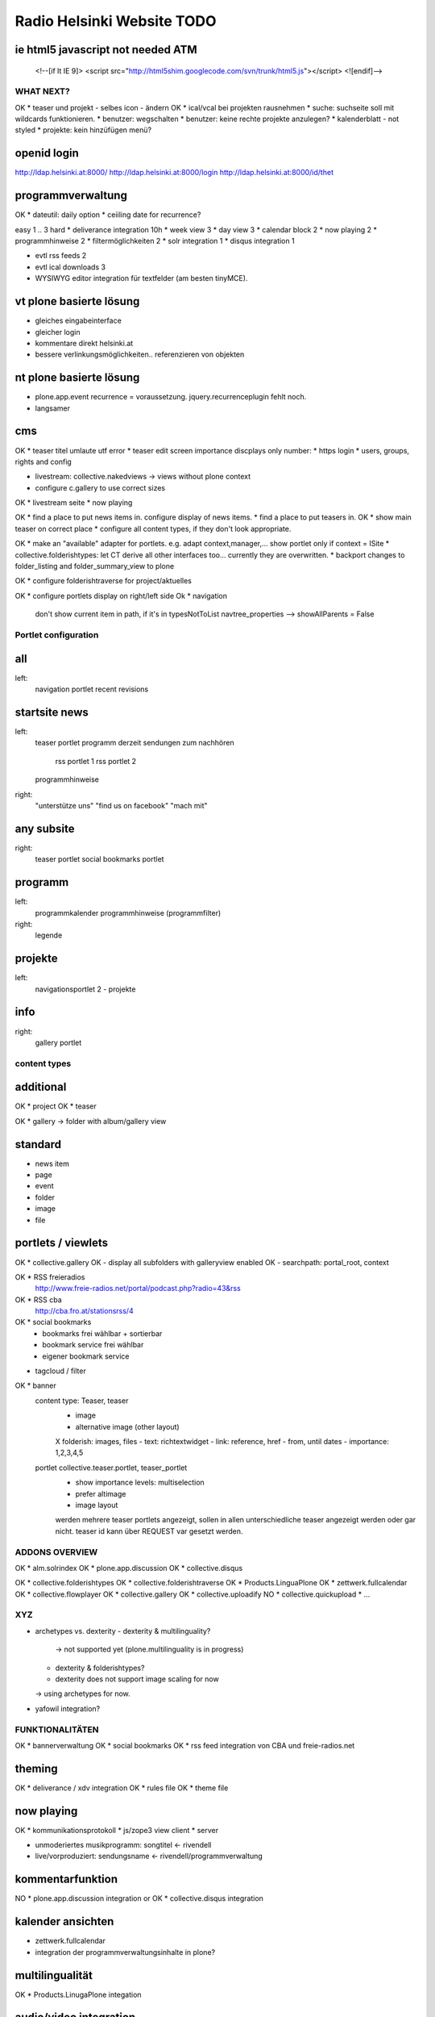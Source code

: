 ===========================
Radio Helsinki Website TODO
===========================

ie html5 javascript not needed ATM
----------------------------------
  <!--[if lt IE 9]>
  <script src="http://html5shim.googlecode.com/svn/trunk/html5.js"></script>
  <![endif]-->



WHAT NEXT?
==========

OK * teaser und projekt - selbes icon - ändern
OK * ical/vcal bei projekten rausnehmen
* suche: suchseite soll mit wildcards funktionieren.
* benutzer: wegschalten
* benutzer: keine rechte projekte anzulegen?
* kalenderblatt - not styled
* projekte: kein hinzüfügen menü?


openid login
------------
http://ldap.helsinki.at:8000/
http://ldap.helsinki.at:8000/login
http://ldap.helsinki.at:8000/id/thet


programmverwaltung
------------------
OK * dateutil: daily option
* ceiiling date for recurrence?

easy 1 .. 3 hard
* deliverance integration 10h
* week view           3
* day view            3
* calendar block      2
* now playing         2
* programmhinweise    2
* filtermöglichkeiten 2
* solr integration    1
* disqus integration  1

* evtl rss feeds      2
* evtl ical downloads 3
* WYSIWYG editor integration für textfelder (am besten tinyMCE).


vt plone basierte lösung
------------------------
* gleiches eingabeinterface
* gleicher login
* kommentare direkt helsinki.at
* bessere verlinkungsmöglichkeiten.. referenzieren von objekten

nt plone basierte lösung
------------------------
* plone.app.event recurrence = voraussetzung. jquery.recurrenceplugin fehlt
  noch.
* langsamer


cms
---
OK * teaser titel umlaute utf error
* teaser edit screen importance discplays only number:
* https login
* users, groups, rights and config

* livestream: collective.nakedviews -> views without plone context

* configure c.gallery to use correct sizes

OK * livestream seite
* now playing

OK * find a place to put news items in. configure display of news items.
* find a place to put teasers in.
OK * show main teaser on correct place
* configure all content types, if they don't look appropriate.

OK * make an "available" adapter for portlets. e.g. adapt context,manager,... show portlet only if context = ISite
* collective.folderishtypes: let CT derive all other interfaces too... currently they are overwritten.
* backport changes to folder_listing and folder_summary_view to plone

OK * configure folderishtraverse for project/aktuelles

OK * configure portlets display on right/left side
Ok * navigation
    don't show current item in path, if it's in typesNotToList
    navtree_properties --> showAllParents = False

Portlet configuration
=====================

all
---
left:
    navigation portlet
    recent
    revisions

startsite news
--------------
left:
    teaser portlet
    programm derzeit
    sendungen zum nachhören
       rss portlet 1
       rss portlet 2
    programmhinweise

right:
    "unterstütze uns"
    "find us on facebook"
    "mach mit"

any subsite
-----------
right:
    teaser portlet
    social bookmarks portlet

programm
--------
left:
    programmkalender
    programmhinweise
    (programmfilter)

right:
    legende

projekte
--------
left:
    navigationsportlet 2 - projekte

info
----
right:
    gallery portlet


content types
=============
additional
----------
OK * project
OK * teaser

OK * gallery -> folder with album/gallery view

standard
--------
* news item
* page
* event
* folder
* image
* file

portlets / viewlets
-------------------
OK * collective.gallery
OK  - display all subfolders with galleryview enabled
OK  - searchpath: portal_root, context

OK * RSS freieradios
  http://www.freie-radios.net/portal/podcast.php?radio=43&rss
OK * RSS cba
  http://cba.fro.at/stationsrss/4

OK * social bookmarks
  + bookmarks frei wählbar + sortierbar
  + bookmark service frei wählbar
  + eigener bookmark service

* tagcloud / filter

OK * banner
  content type: Teaser, teaser
    - image
    - alternative image (other layout)
    X folderish: images, files
    - text: richtextwidget
    - link: reference, href
    - from, until dates
    - importance: 1,2,3,4,5
  portlet collective.teaser.portlet, teaser_portlet
    - show importance levels: multiselection
    - prefer altimage
    - image layout
    werden mehrere teaser portlets angezeigt, sollen in allen unterschiedliche teaser angezeigt werden oder gar nicht. teaser id kann über REQUEST var gesetzt werden.


ADDONS OVERVIEW
===============
OK * alm.solrindex
OK * plone.app.discussion
OK * collective.disqus

OK * collective.folderishtypes
OK * collective.folderishtraverse
OK * Products.LinguaPlone
OK * zettwerk.fullcalendar
OK * collective.flowplayer
OK * collective.gallery
OK * collective.uploadify
NO * collective.quickupload
* ...

XYZ
===
* archetypes vs. dexterity
  - dexterity & multilinguality?
        -> not supported yet (plone.multilinguality is in progress)
  - dexterity & folderishtypes?
  - dexterity does not support image scaling for now
  -> using archetypes for now.
* yafowil integration?

FUNKTIONALITÄTEN
================
OK * bannerverwaltung
OK * social bookmarks
OK * rss feed integration von CBA und freie-radios.net

theming
-------
OK * deliverance / xdv integration
OK * rules file
OK * theme file

now playing
-----------
OK * kommunikationsprotokoll
* js/zope3 view client
* server

* unmoderiertes musikprogramm: songtitel <- rivendell
* live/vorproduziert: sendungsname <- rivendell/programmverwaltung

kommentarfunktion
-----------------
NO * plone.app.discussion integration
or
OK * collective.disqus integration

kalender ansichten
------------------
* zettwerk.fullcalendar
* integration der programmverwaltungsinhalte in plone?

multilingualität
----------------
OK * Products.LinugaPlone integation

audio/video integration
-----------------------
* collective.flowplayer

gallery
-------
* collective.js.slimbox2
OK * collective.gallery

solr suche
----------
OK * solr integration
* integration mit programmverwaltung

tagcloud
--------
* tagcloud itself
* integration mit solr



